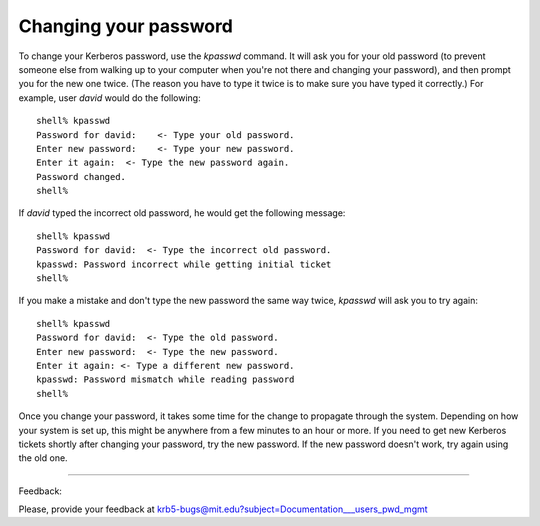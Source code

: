 Changing your password
==========================

To change your Kerberos password, use the *kpasswd* command. It will ask you for your old password (to prevent someone else from walking up to your computer when you're not there and changing your password), and then prompt you for the new one twice. (The reason you have to type it twice is to make sure you have typed it correctly.) For example, user *david* would do the following::

     shell% kpasswd
     Password for david:    <- Type your old password.
     Enter new password:    <- Type your new password.
     Enter it again:  <- Type the new password again.
     Password changed.
     shell%

If *david* typed the incorrect old password, he would get the following message::

     shell% kpasswd
     Password for david:  <- Type the incorrect old password.
     kpasswd: Password incorrect while getting initial ticket
     shell%

If you make a mistake and don't type the new password the same way twice, *kpasswd* will ask you to try again::

     shell% kpasswd
     Password for david:  <- Type the old password.
     Enter new password:  <- Type the new password.
     Enter it again: <- Type a different new password.
     kpasswd: Password mismatch while reading password
     shell%

Once you change your password, it takes some time for the change to propagate through the system. Depending on how your system is set up, this might be anywhere from a few minutes to an hour or more. If you need to get new Kerberos tickets shortly after changing your password, try the new password. If the new password doesn't work, try again using the old one.

------------------

Feedback:

Please, provide your feedback at krb5-bugs@mit.edu?subject=Documentation___users_pwd_mgmt



